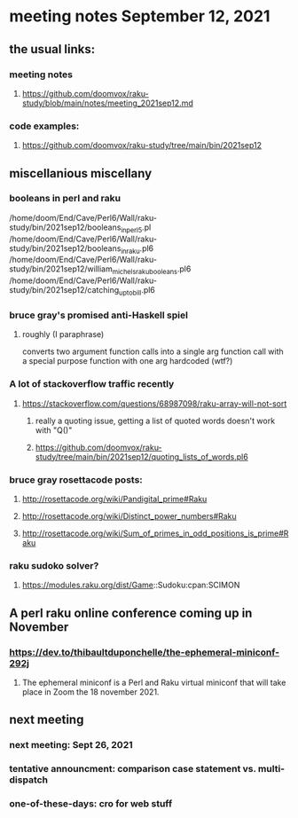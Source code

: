 * meeting notes September 12, 2021
** the usual links:
*** meeting notes
**** https://github.com/doomvox/raku-study/blob/main/notes/meeting_2021sep12.md
*** code examples:
**** https://github.com/doomvox/raku-study/tree/main/bin/2021sep12
** miscellanious miscellany 
*** booleans in perl and raku
/home/doom/End/Cave/Perl6/Wall/raku-study/bin/2021sep12/booleans_in_perl5.pl
/home/doom/End/Cave/Perl6/Wall/raku-study/bin/2021sep12/booleans_in_raku.pl6
/home/doom/End/Cave/Perl6/Wall/raku-study/bin/2021sep12/william_michels_raku_booleans.pl6
/home/doom/End/Cave/Perl6/Wall/raku-study/bin/2021sep12/catching_up_to_bill.pl6

*** bruce gray's promised anti-Haskell spiel
**** roughly (I paraphrase)
converts two argument function calls into a single arg function call
with a special purpose function with one arg hardcoded (wtf?)
*** A lot of stackoverflow traffic recently
**** https://stackoverflow.com/questions/68987098/raku-array-will-not-sort 
***** really a quoting issue, getting a list of quoted words doesn't work with "Q()"
***** https://github.com/doomvox/raku-study/tree/main/bin/2021sep12/quoting_lists_of_words.pl6

*** bruce gray rosettacode posts:
**** http://rosettacode.org/wiki/Pandigital_prime#Raku 
**** http://rosettacode.org/wiki/Distinct_power_numbers#Raku
**** http://rosettacode.org/wiki/Sum_of_primes_in_odd_positions_is_prime#Raku 

*** raku sudoko solver? 
**** https://modules.raku.org/dist/Game::Sudoku:cpan:SCIMON
** A perl raku online conference coming up in November
*** https://dev.to/thibaultduponchelle/the-ephemeral-miniconf-292j
**** The ephemeral miniconf is a Perl and Raku virtual miniconf that will take place in Zoom the 18 november 2021.

** next meeting 
*** next meeting: Sept 26, 2021
*** tentative announcment: comparison case statement vs. multi-dispatch
*** one-of-these-days: cro for web stuff
